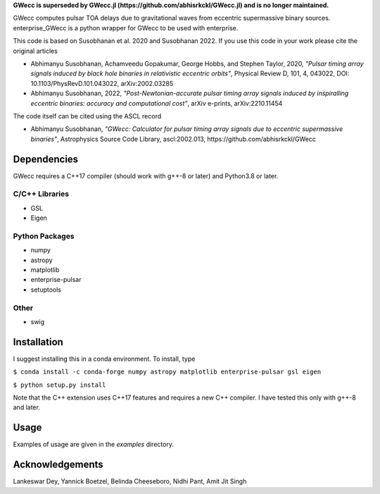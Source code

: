 **GWecc is superseded by GWecc.jl (https://github.com/abhisrkckl/GWecc.jl) and is no longer maintained.**

GWecc computes pulsar TOA delays due to gravitational waves from eccentric supermassive binary sources. 
enterprise_GWecc is a python wrapper for GWecc to be used with enterprise.

This code is based on Susobhanan et al. 2020 and Susobhanan 2022. If you use this code in your work please cite the original articles 

- Abhimanyu Susobhanan, Achamveedu Gopakumar, George Hobbs, and Stephen Taylor, 2020, *"Pulsar timing array signals induced by black hole binaries in relativistic eccentric orbits"*, Physical Review D, 101, 4,  043022, DOI: 10.1103/PhysRevD.101.043022, 	arXiv:2002.03285
- Abhimanyu Susobhanan, 2022, *"Post-Newtonian-accurate pulsar timing array signals induced by inspiralling eccentric binaries: accuracy and computational cost"*, arXiv e-prints, arXiv:2210.11454

The code itself can be cited using the ASCL record

- Abhimanyu Susobhanan, *"GWecc: Calculator for pulsar timing array signals due to eccentric supermassive binaries"*, Astrophysics Source Code Library, ascl:2002.013, https://github.com/abhisrkckl/GWecc


============
Dependencies
============

GWecc requires a C++17 compiler (should work with g++-8 or later) and Python3.8 or later.

C/C++ Libraries
***************
* GSL
* Eigen

Python Packages
***************
* numpy
* astropy
* matplotlib
* enterprise-pulsar
* setuptools

Other
*****
* swig

============
Installation
============

I suggest installing this in a conda environment.
To install, type

``$ conda install -c conda-forge numpy astropy matplotlib enterprise-pulsar gsl eigen``

``$ python setup.py install``

Note that the C++ extension uses C++17 features and requires a new C++ compiler. I have tested this only with g++-8 and later.

=====
Usage
=====

Examples of usage are given in the `examples` directory.

================
Acknowledgements
================
Lankeswar Dey, Yannick Boetzel, Belinda Cheeseboro, Nidhi Pant, Amit Jit Singh
